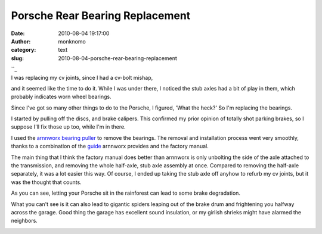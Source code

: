 Porsche Rear Bearing Replacement
################################
:date: 2010-08-04 19:17:00
:author: monknomo
:category: text
:slug: 2010-08-04-porsche-rear-bearing-replacement

| ``_
| |image0|\ I was replacing my cv joints, since I had a cv-bolt mishap,
and it seemed like the time to do it. While I was under there, I noticed
the stub axles had a bit of play in them, which probably indicates worn
wheel bearings.

.. raw:: html

   <div>

.. raw:: html

   </div>

.. raw:: html

   <div>

Since I've got so many other things to do to the Porsche, I figured,
'What the heck?' So I'm replacing the bearings.

.. raw:: html

   </div>

.. raw:: html

   <div>

.. raw:: html

   </div>

.. raw:: html

   <div>

I started by pulling off the discs, and brake calipers. This confirmed
my prior opinion of totally shot parking brakes, so I suppose I'll fix
those up too, while I'm in there.

.. raw:: html

   </div>

.. raw:: html

   <div>

.. raw:: html

   </div>

.. raw:: html

   <div>

|image1|

.. raw:: html

   </div>

.. raw:: html

   <div>

I used the `arnnworx bearing puller`_ to remove the bearings. The
removal and installation process went very smoothly, thanks to a
combination of the `guide`_ arnnworx provides and the factory manual.

.. raw:: html

   </div>

.. raw:: html

   <div>

.. raw:: html

   </div>

.. raw:: html

   <div>

The main thing that I think the factory manual does better than arnnworx
is only unbolting the side of the axle attached to the transmission, and
removing the whole half-axle, stub axle assembly at once. Compared to
removing the half-axle separately, it was a lot easier this way. Of
course, I ended up taking the stub axle off anyhow to refurb my cv
joints, but it was the thought that counts.

.. raw:: html

   </div>

.. raw:: html

   <div>

.. raw:: html

   </div>

.. raw:: html

   <div>

|image2|

.. raw:: html

   </div>

.. raw:: html

   <div>

As you can see, letting your Porsche sit in the rainforest can lead to
some brake degradation.

.. raw:: html

   </div>

.. raw:: html

   <div>

.. raw:: html

   </div>

.. raw:: html

   <div>

What you can't see is it can also lead to gigantic spiders leaping out
of the brake drum and frightening you halfway across the garage. Good
thing the garage has excellent sound insulation, or my girlish shrieks
might have alarmed the neighbors.

.. raw:: html

   </div>

.. raw:: html

   <div>

.. raw:: html

   </div>

.. raw:: html

   <div class="blogger-post-footer">

|image3|

.. raw:: html

   </div>

.. raw:: html

   </p>

.. _: http://3.bp.blogspot.com/_NNJ1l2QoOdU/TFoyJeCpw3I/AAAAAAAAAG4/vTJSkH2ue88/s1600/DSC01738.JPG
.. _arnnworx bearing puller: http://www.arnnworx.com/BearingTool1.htm
.. _guide: http://www.arnnworx.com/RearBearings.htm

.. |image0| image:: http://3.bp.blogspot.com/_NNJ1l2QoOdU/TFouRVL1qOI/AAAAAAAAAGo/TxKEDqYrBV8/s320/DSC01732.JPG
   :target: http://3.bp.blogspot.com/_NNJ1l2QoOdU/TFouRVL1qOI/AAAAAAAAAGo/TxKEDqYrBV8/s1600/DSC01732.JPG
.. |image1| image:: http://3.bp.blogspot.com/_NNJ1l2QoOdU/TFowIPO-jCI/AAAAAAAAAGw/BzglIpXfkoM/s320/DSC01735.JPG
.. |image2| image:: http://3.bp.blogspot.com/_NNJ1l2QoOdU/TFoyJeCpw3I/AAAAAAAAAG4/vTJSkH2ue88/s320/DSC01738.JPG
.. |image3| image:: https://blogger.googleusercontent.com/tracker/5640146011587021512-9179482106669792508?l=monknomo.blogspot.com

